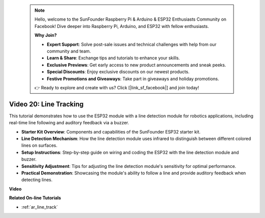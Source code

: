  .. note::

    Hello, welcome to the SunFounder Raspberry Pi & Arduino & ESP32 Enthusiasts Community on Facebook! Dive deeper into Raspberry Pi, Arduino, and ESP32 with fellow enthusiasts.

    **Why Join?**

    - **Expert Support**: Solve post-sale issues and technical challenges with help from our community and team.
    - **Learn & Share**: Exchange tips and tutorials to enhance your skills.
    - **Exclusive Previews**: Get early access to new product announcements and sneak peeks.
    - **Special Discounts**: Enjoy exclusive discounts on our newest products.
    - **Festive Promotions and Giveaways**: Take part in giveaways and holiday promotions.

    👉 Ready to explore and create with us? Click [|link_sf_facebook|] and join today!

 
Video 20: Line Tracking
==============================

This tutorial demonstrates how to use the ESP32 module with a line detection module for robotics applications, including real-time line following and auditory feedback via a buzzer.

* **Starter Kit Overview**: Components and capabilities of the SunFounder ESP32 starter kit.
* **Line Detection Mechanism**: How the line detection module uses infrared to distinguish between different colored lines on surfaces.
* **Setup Instructions**: Step-by-step guide on wiring and coding the ESP32 with the line detection module and buzzer.
* **Sensitivity Adjustment**: Tips for adjusting the line detection module's sensitivity for optimal performance.
* **Practical Demonstration**: Showcasing the module's ability to follow a line and provide auditory feedback when detecting lines.

**Video**

.. raw:: html

    <iframe width="700" height="500" src="https://www.youtube.com/embed/BSPkTJqxnVc?si=d4wIHGeyoZjsSn2H" title="YouTube video player" frameborder="0" allow="accelerometer; autoplay; clipboard-write; encrypted-media; gyroscope; picture-in-picture; web-share" allowfullscreen></iframe>

**Related On-line Tutorials**

* :ref:`ar_line_track`


